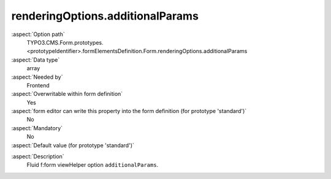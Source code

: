 renderingOptions.additionalParams
---------------------------------

:aspect:`Option path`
      TYPO3.CMS.Form.prototypes.<prototypeIdentifier>.formElementsDefinition.Form.renderingOptions.additionalParams

:aspect:`Data type`
      array

:aspect:`Needed by`
      Frontend

:aspect:`Overwritable within form definition`
      Yes

:aspect:`form editor can write this property into the form definition (for prototype 'standard')`
      No

:aspect:`Mandatory`
      No

:aspect:`Default value (for prototype 'standard')`
      .. code-block:: yaml
         :linenos:
         :emphasize-lines: 13

         Form:
           renderingOptions:
             translation:
               translationFile: 'EXT:form/Resources/Private/Language/locallang.xlf'
             templateRootPaths:
               10: 'EXT:form/Resources/Private/Frontend/Templates/'
             partialRootPaths:
               10: 'EXT:form/Resources/Private/Frontend/Partials/'
             layoutRootPaths:
               10: 'EXT:form/Resources/Private/Frontend/Layouts/'
             addQueryString: false
             argumentsToBeExcludedFromQueryString: {  }
             additionalParams: {  }
             controllerAction: perform
             httpMethod: post
             httpEnctype: multipart/form-data
             _isCompositeFormElement: false
             _isTopLevelFormElement: true
             honeypot:
               enable: true
               formElementToUse: Honeypot
             submitButtonLabel: Submit
             skipUnknownElements: true

.. :aspect:`Good to know`
      ToDo

:aspect:`Description`
      Fluid f:form viewHelper option ``additionalParams``.